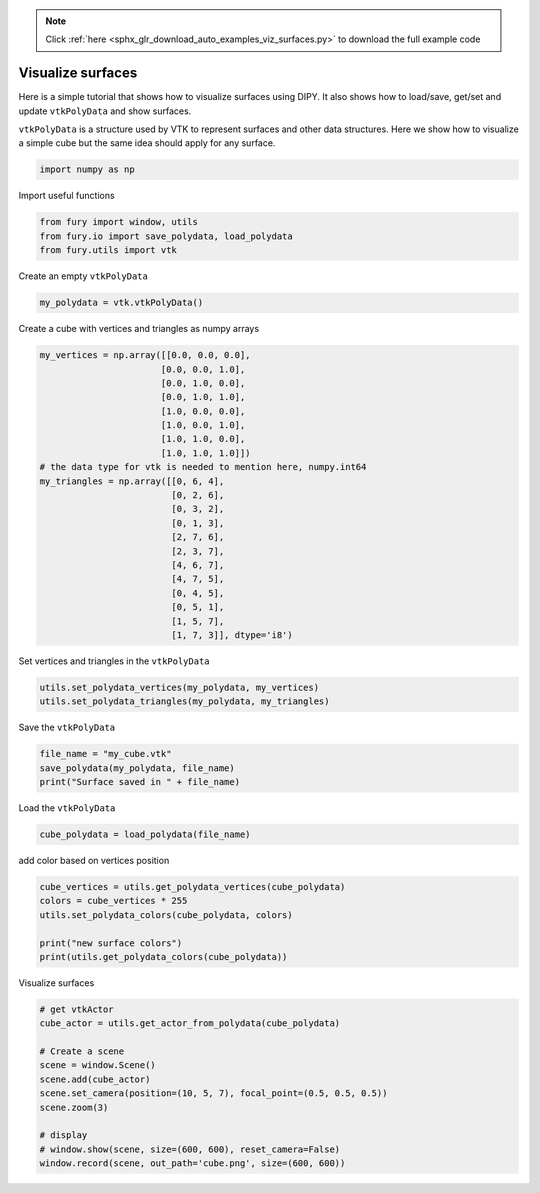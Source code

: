 .. note::
    :class: sphx-glr-download-link-note

    Click :ref:`here <sphx_glr_download_auto_examples_viz_surfaces.py>` to download the full example code
.. rst-class:: sphx-glr-example-title

.. _sphx_glr_auto_examples_viz_surfaces.py:


==================
Visualize surfaces
==================

Here is a simple tutorial that shows how to visualize surfaces using DIPY. It
also shows how to load/save, get/set and update ``vtkPolyData`` and show
surfaces.

``vtkPolyData`` is a structure used by VTK to represent surfaces and other data
structures. Here we show how to visualize a simple cube but the same idea
should apply for any surface.

.. code-block:: default


    import numpy as np







Import useful functions


.. code-block:: default


    from fury import window, utils
    from fury.io import save_polydata, load_polydata
    from fury.utils import vtk







Create an empty ``vtkPolyData``


.. code-block:: default


    my_polydata = vtk.vtkPolyData()







Create a cube with vertices and triangles as numpy arrays


.. code-block:: default


    my_vertices = np.array([[0.0, 0.0, 0.0],
                           [0.0, 0.0, 1.0],
                           [0.0, 1.0, 0.0],
                           [0.0, 1.0, 1.0],
                           [1.0, 0.0, 0.0],
                           [1.0, 0.0, 1.0],
                           [1.0, 1.0, 0.0],
                           [1.0, 1.0, 1.0]])
    # the data type for vtk is needed to mention here, numpy.int64
    my_triangles = np.array([[0, 6, 4],
                             [0, 2, 6],
                             [0, 3, 2],
                             [0, 1, 3],
                             [2, 7, 6],
                             [2, 3, 7],
                             [4, 6, 7],
                             [4, 7, 5],
                             [0, 4, 5],
                             [0, 5, 1],
                             [1, 5, 7],
                             [1, 7, 3]], dtype='i8')








Set vertices and triangles in the ``vtkPolyData``


.. code-block:: default


    utils.set_polydata_vertices(my_polydata, my_vertices)
    utils.set_polydata_triangles(my_polydata, my_triangles)







Save the ``vtkPolyData``


.. code-block:: default


    file_name = "my_cube.vtk"
    save_polydata(my_polydata, file_name)
    print("Surface saved in " + file_name)





.. rst-class:: sphx-glr-script-out

 Out:

 .. code-block:: none

    Surface saved in my_cube.vtk


Load the ``vtkPolyData``


.. code-block:: default


    cube_polydata = load_polydata(file_name)







add color based on vertices position


.. code-block:: default


    cube_vertices = utils.get_polydata_vertices(cube_polydata)
    colors = cube_vertices * 255
    utils.set_polydata_colors(cube_polydata, colors)

    print("new surface colors")
    print(utils.get_polydata_colors(cube_polydata))





.. rst-class:: sphx-glr-script-out

 Out:

 .. code-block:: none

    new surface colors
    [[  0   0   0]
     [  0   0 255]
     [  0 255   0]
     [  0 255 255]
     [255   0   0]
     [255   0 255]
     [255 255   0]
     [255 255 255]]


Visualize surfaces


.. code-block:: default


    # get vtkActor
    cube_actor = utils.get_actor_from_polydata(cube_polydata)

    # Create a scene
    scene = window.Scene()
    scene.add(cube_actor)
    scene.set_camera(position=(10, 5, 7), focal_point=(0.5, 0.5, 0.5))
    scene.zoom(3)

    # display
    # window.show(scene, size=(600, 600), reset_camera=False)
    window.record(scene, out_path='cube.png', size=(600, 600))



.. image:: /auto_examples/images/sphx_glr_viz_surfaces_001.png
    :class: sphx-glr-single-img





.. rst-class:: sphx-glr-timing

   **Total running time of the script:** ( 0 minutes  0.864 seconds)


.. _sphx_glr_download_auto_examples_viz_surfaces.py:


.. only :: html

 .. container:: sphx-glr-footer
    :class: sphx-glr-footer-example



  .. container:: sphx-glr-download

     :download:`Download Python source code: viz_surfaces.py <viz_surfaces.py>`



  .. container:: sphx-glr-download

     :download:`Download Jupyter notebook: viz_surfaces.ipynb <viz_surfaces.ipynb>`


.. only:: html

 .. rst-class:: sphx-glr-signature

    `Gallery generated by Sphinx-Gallery <https://sphinx-gallery.readthedocs.io>`_
